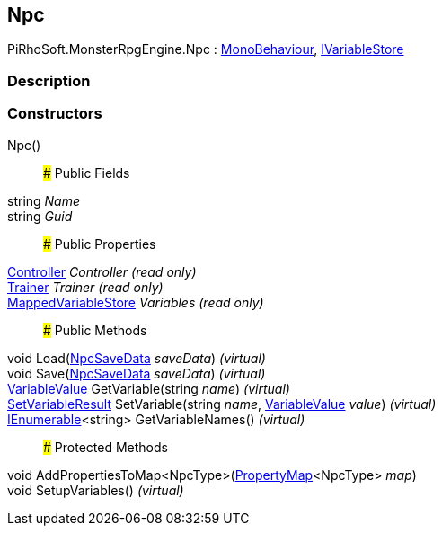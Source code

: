 [#reference/npc]

## Npc

PiRhoSoft.MonsterRpgEngine.Npc : https://docs.unity3d.com/ScriptReference/MonoBehaviour.html[MonoBehaviour^], link:/projects/unity-composition/documentation/#/v10/reference/i-variable-store[IVariableStore^]

### Description

### Constructors

Npc()::

### Public Fields

string _Name_::

string _Guid_::

### Public Properties

<<reference/controller.html,Controller>> _Controller_ _(read only)_::

<<reference/trainer.html,Trainer>> _Trainer_ _(read only)_::

link:/projects/unity-composition/documentation/#/v10/reference/mapped-variable-store[MappedVariableStore^] _Variables_ _(read only)_::

### Public Methods

void Load(<<reference/npc-save-data.html,NpcSaveData>> _saveData_) _(virtual)_::

void Save(<<reference/npc-save-data.html,NpcSaveData>> _saveData_) _(virtual)_::

link:/projects/unity-composition/documentation/#/v10/reference/variable-value[VariableValue^] GetVariable(string _name_) _(virtual)_::

link:/projects/unity-composition/documentation/#/v10/reference/set-variable-result[SetVariableResult^] SetVariable(string _name_, link:/projects/unity-composition/documentation/#/v10/reference/variable-value[VariableValue^] _value_) _(virtual)_::

https://docs.microsoft.com/en-us/dotnet/api/System.Collections.Generic.IEnumerable-1[IEnumerable^]<string> GetVariableNames() _(virtual)_::

### Protected Methods

void AddPropertiesToMap<NpcType>(link:/projects/unity-composition/documentation/#/v10/reference/property-map-1[PropertyMap^]<NpcType> _map_)::

void SetupVariables() _(virtual)_::